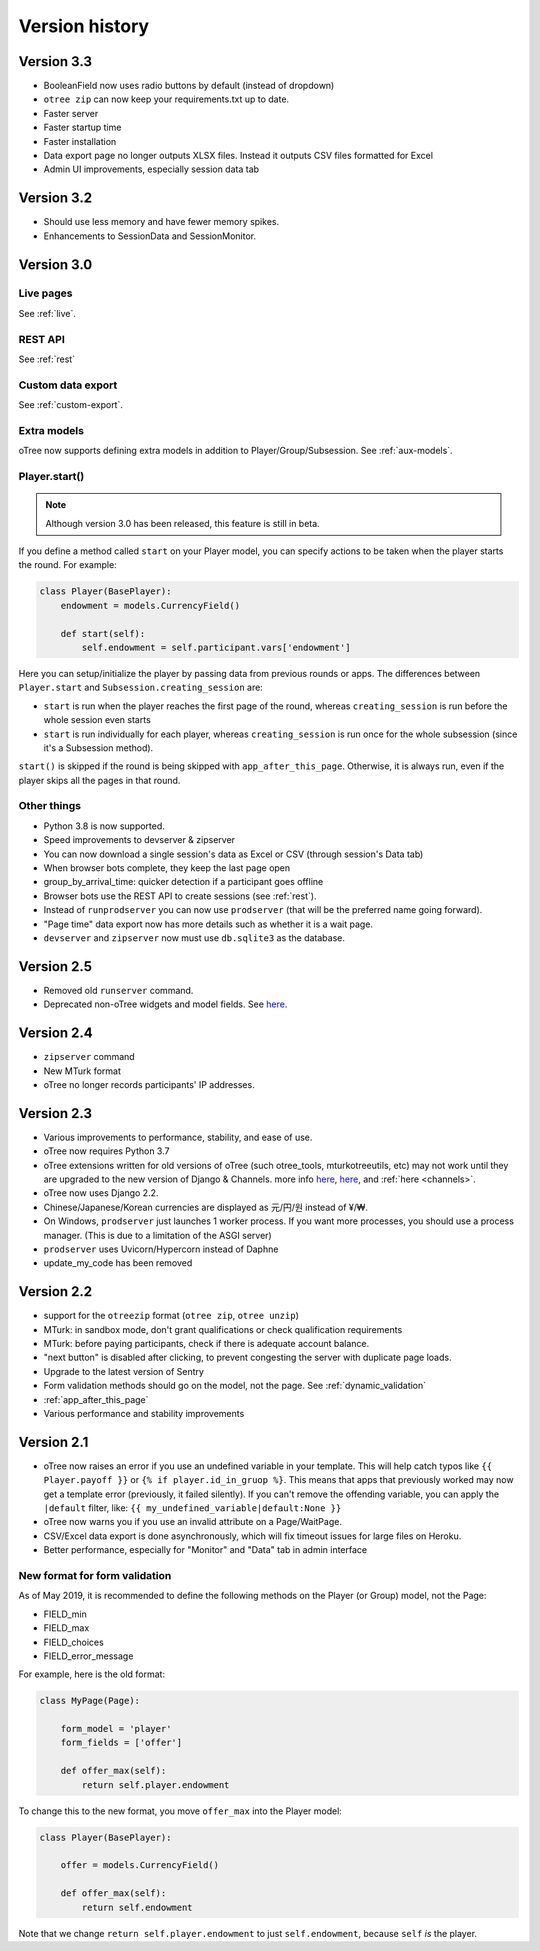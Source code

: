 Version history
```````````````

Version 3.3
===========

-   BooleanField now uses radio buttons by default (instead of dropdown)
-   ``otree zip`` can now keep your requirements.txt up to date.
-   Faster server
-   Faster startup time
-   Faster installation
-   Data export page no longer outputs XLSX files. Instead it outputs CSV files formatted for Excel
-   Admin UI improvements, especially session data tab

Version 3.2
===========

-   Should use less memory and have fewer memory spikes.
-   Enhancements to SessionData and SessionMonitor.

Version 3.0
===========

Live pages
----------

See :ref:`live`.

REST API
--------

See :ref:`rest`

Custom data export
------------------

See :ref:`custom-export`.

Extra models
------------

oTree now supports defining extra models in addition to Player/Group/Subsession.
See :ref:`aux-models`.

Player.start()
--------------

.. note::

    Although version 3.0 has been released,
    this feature is still in beta.

If you define a method called ``start`` on your Player model,
you can specify actions to be taken when the player starts the round.
For example:

.. code-block:: python

    class Player(BasePlayer):
        endowment = models.CurrencyField()

        def start(self):
            self.endowment = self.participant.vars['endowment']

Here you can setup/initialize the player by passing data from previous rounds or apps.
The differences between ``Player.start`` and ``Subsession.creating_session`` are:

-   ``start`` is run when the player reaches the first page of the round,
    whereas ``creating_session`` is run before the whole session even starts
-   ``start`` is run individually for each player,
    whereas ``creating_session`` is run once for the whole subsession (since it's a Subsession method).

``start()`` is skipped if the round is being skipped with ``app_after_this_page``.
Otherwise, it is always run, even if the player skips all the pages in that round.


Other things
------------

-   Python 3.8 is now supported.
-   Speed improvements to devserver & zipserver
-   You can now download a single session's data as Excel or CSV (through session's Data tab)
-   When browser bots complete, they keep the last page open
-   group_by_arrival_time: quicker detection if a participant goes offline
-   Browser bots use the REST API to create sessions
    (see :ref:`rest`).
-   Instead of ``runprodserver`` you can now use ``prodserver`` (that will be the preferred name going forward).
-   "Page time" data export now has more details such as whether it is a wait page.
-   ``devserver`` and ``zipserver`` now must use ``db.sqlite3`` as the database.


Version 2.5
===========
-   Removed old ``runserver`` command.
-   Deprecated non-oTree widgets and model fields. See `here <https://groups.google.com/forum/#!topic/otree/vsvsQ7njjY8>`__.

Version 2.4
===========

-   ``zipserver`` command
-   New MTurk format
-   oTree no longer records participants' IP addresses.

Version 2.3
===========

-   Various improvements to performance, stability, and ease of use.
-   oTree now requires Python 3.7
-   oTree extensions written for old versions of oTree (such otree_tools, mturkotreeutils, etc)
    may not work until they are upgraded to the new version of Django & Channels.
    more info
    `here <https://groups.google.com/d/msg/otree/FGwgNYDp8TQ/zClOFHbGEwAJ>`__,
    `here <https://groups.google.com/d/msg/otree/hCV7j03TP_o/_-snq3QEAgAJ>`__, and
    :ref:`here <channels>`.
-   oTree now uses Django 2.2.
-   Chinese/Japanese/Korean currencies are displayed as 元/円/원 instead of ¥/₩.
-   On Windows, ``prodserver`` just launches 1 worker process. If you want more processes,
    you should use a process manager. (This is due to a limitation of the ASGI server)
-   ``prodserver`` uses Uvicorn/Hypercorn instead of Daphne
-   update_my_code has been removed

Version 2.2
===========

-   support for the ``otreezip`` format
    (``otree zip``, ``otree unzip``)
-   MTurk: in sandbox mode, don't grant qualifications
    or check qualification requirements
-   MTurk: before paying participants, check if there is adequate
    account balance.
-   "next button" is disabled after clicking, to prevent congesting the server
    with duplicate page loads.
-   Upgrade to the latest version of Sentry
-   Form validation methods should go on the model, not the page.
    See :ref:`dynamic_validation`
-   :ref:`app_after_this_page`
-   Various performance and stability improvements

.. _v21:

Version 2.1
===========

-   oTree now raises an error if you use an undefined variable in your template.
    This will help catch typos like
    ``{{ Player.payoff }}`` or ``{% if player.id_in_gruop %}``.
    This means that apps that previously worked may now get a template error
    (previously, it failed silently).
    If you can't remove the offending variable,
    you can apply the ``|default`` filter, like: ``{{ my_undefined_variable|default:None }}``
-   oTree now warns you if you use an invalid attribute on a Page/WaitPage.
-   CSV/Excel data export is done asynchronously, which will fix
    timeout issues for large files on Heroku.
-   Better performance, especially for "Monitor" and "Data" tab in admin interface


.. _dynamic-validation-new-format:

New format for form validation
------------------------------

As of May 2019, it is recommended to define the following methods on the Player
(or Group) model, not the Page:

-   FIELD_min
-   FIELD_max
-   FIELD_choices
-   FIELD_error_message

For example, here is the old format:

.. code-block:: python

    class MyPage(Page):

        form_model = 'player'
        form_fields = ['offer']

        def offer_max(self):
            return self.player.endowment

To change this to the new format, you move ``offer_max`` into the Player model:

.. code-block:: python

    class Player(BasePlayer):

        offer = models.CurrencyField()

        def offer_max(self):
            return self.endowment

Note that we change ``return self.player.endowment`` to just ``self.endowment``,
because ``self`` *is* the player.


